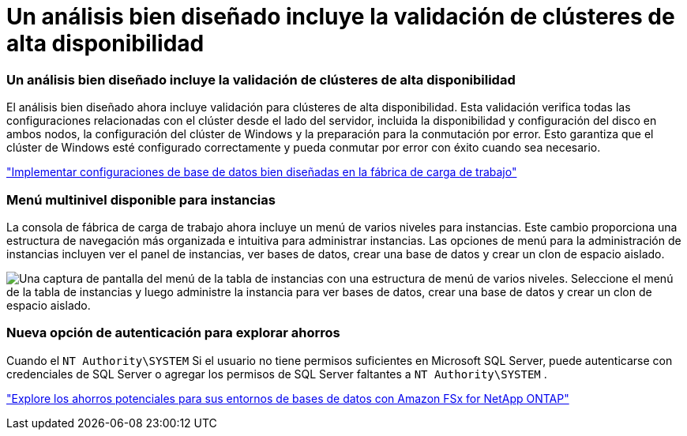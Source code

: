 = Un análisis bien diseñado incluye la validación de clústeres de alta disponibilidad
:allow-uri-read: 




=== Un análisis bien diseñado incluye la validación de clústeres de alta disponibilidad

El análisis bien diseñado ahora incluye validación para clústeres de alta disponibilidad.  Esta validación verifica todas las configuraciones relacionadas con el clúster desde el lado del servidor, incluida la disponibilidad y configuración del disco en ambos nodos, la configuración del clúster de Windows y la preparación para la conmutación por error.  Esto garantiza que el clúster de Windows esté configurado correctamente y pueda conmutar por error con éxito cuando sea necesario.

link:https://docs.netapp.com/us-en/workload-databases/optimize-configurations.html["Implementar configuraciones de base de datos bien diseñadas en la fábrica de carga de trabajo"]



=== Menú multinivel disponible para instancias

La consola de fábrica de carga de trabajo ahora incluye un menú de varios niveles para instancias.  Este cambio proporciona una estructura de navegación más organizada e intuitiva para administrar instancias.  Las opciones de menú para la administración de instancias incluyen ver el panel de instancias, ver bases de datos, crear una base de datos y crear un clon de espacio aislado.

image:manage-instance-table-menu.png["Una captura de pantalla del menú de la tabla de instancias con una estructura de menú de varios niveles.  Seleccione el menú de la tabla de instancias y luego administre la instancia para ver bases de datos, crear una base de datos y crear un clon de espacio aislado."]



=== Nueva opción de autenticación para explorar ahorros

Cuando el `NT Authority\SYSTEM` Si el usuario no tiene permisos suficientes en Microsoft SQL Server, puede autenticarse con credenciales de SQL Server o agregar los permisos de SQL Server faltantes a `NT Authority\SYSTEM` .

link:https://docs.netapp.com/us-en/workload-databases/explore-savings.html["Explore los ahorros potenciales para sus entornos de bases de datos con Amazon FSx for NetApp ONTAP"]
